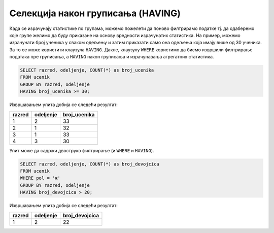 .. -*- mode: rst -*-

Селекција након груписања (HAVING)
..................................

Када се израчунају статистике по групама, можемо пожелети да поново
филтрирамо податке тј. да одаберемо које групе желимо да буду
приказане на основу вредности израчунатих статистика. На пример,
можемо израчунати број ученика у сваком одељењу и затим приказати само
она одељења која имају више од 30 ученика. За то се може користити
клаузула ``HAVING``. Дакле, клаузулу ``WHERE`` користимо да бисмо
извршили филтрирање података пре груписања, а ``HAVING`` након
груписања и израчунавања агрегатних статистика.


.. questionnote::

   Приказати одељења у којима има више од 30 ученика.

 
.. code-block:: sql
   
   SELECT razred, odeljenje, COUNT(*) as broj_ucenika
   FROM ucenik
   GROUP BY razred, odeljenje
   HAVING broj_ucenika >= 30;

Извршавањем упита добија се следећи резултат:

.. csv-table::
   :header:  "razred", "odeljenje", "broj_ucenika"

   1, 2, 33
   2, 1, 32
   3, 1, 33
   4, 3, 30


Упит може да садржи двоструко филтрирање (и ``WHERE`` и ``HAVING``).
   
.. questionnote::

   Приказати одељења у којима има више од 20 девојчица.
   
.. code-block:: sql
   
   SELECT razred, odeljenje, COUNT(*) as broj_devojcica
   FROM ucenik
   WHERE pol = 'ж'
   GROUP BY razred, odeljenje
   HAVING broj_devojcica > 20;

Извршавањем упита добија се следећи резултат:

.. csv-table::
   :header:  "razred", "odeljenje", "broj_devojcica"

   1, 2, 22

